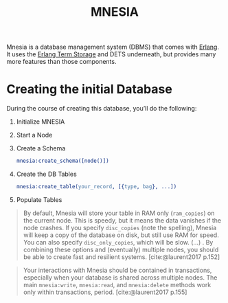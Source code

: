 :PROPERTIES:
:ID:       568e0595-4bf0-40b5-981f-fd0aa9312785
:END:
#+title: MNESIA

Mnesia is a database management system (DBMS) that comes with [[id:de7d0e94-618f-4982-b3e5-8806d88cad5d][Erlang]]. It uses
the [[id:37c6ea44-0c80-4c57-a36e-98d37e8a3413][Erlang Term Storage]] and DETS underneath, but provides many more features
than those components.

* Creating the initial Database

During the course of creating this database, you’ll do the following:

   1. Initialize MNESIA
   2. Start a Node
   3. Create a Schema
    #+begin_src erlang
      mnesia:create_schema([node()])
    #+end_src
   4. Create the DB Tables
    #+begin_src erlang
      mnesia:create_table(your_record, [{type, bag}, ...])
    #+end_src
   5. Populate Tables

#+begin_quote
By default, Mnesia will store your table in RAM only (~ram_copies~) on the current
node. This is speedy, but it means the data vanishes if the node crashes. If you
specify ~disc_copies~ (note the spelling), Mnesia will keep a copy of the database
on disk, but still use RAM for speed. You can also specify ~disc_only_copies~,
which will be slow. (...) . By combining these options and (eventually) multiple
nodes, you should be able to create fast and resilient
systems. [cite:@laurent2017 p.152]
#+end_quote

#+begin_quote
Your interactions with Mnesia should be contained in transactions, especially
when your database is shared across multiple nodes. The main ~mnesia:write~,
~mnesia:read~, and ~mnesia:delete~ methods work only within transactions,
period. [cite:@laurent2017 p.155]
#+end_quote
